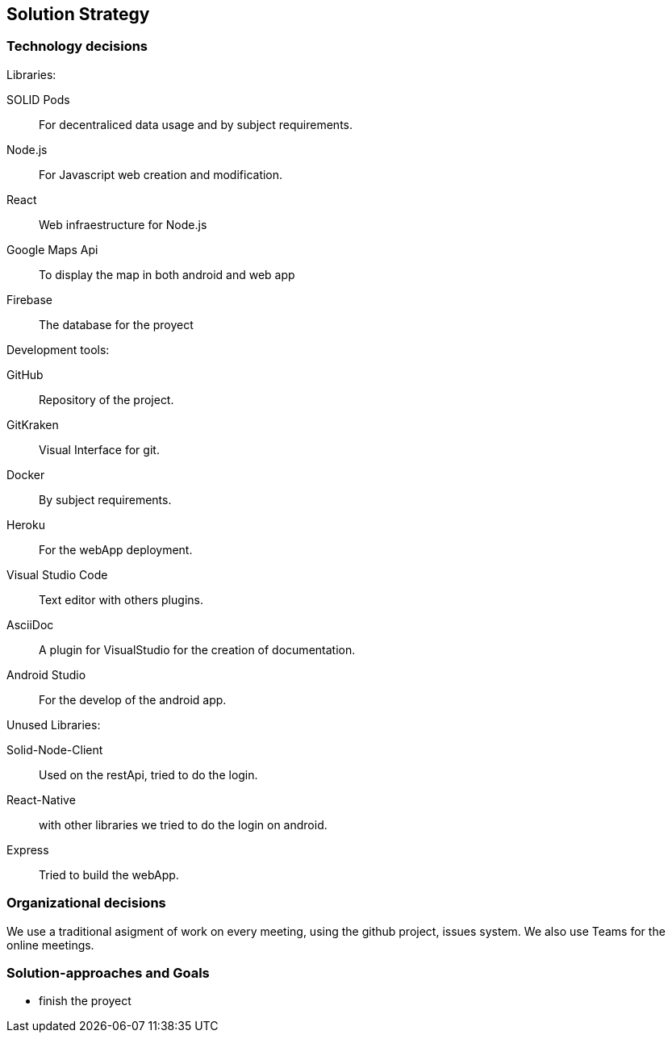 [[section-solution-strategy]]
== Solution Strategy


=== Technology decisions

[role="arc42help"]
****
.Libraries:

SOLID Pods:: For decentraliced data usage and by subject requirements.
Node.js:: For Javascript web creation and modification.
React:: Web infraestructure for Node.js
Google Maps Api:: To display the map in both android and web app
Firebase:: The database for the proyect

.Development tools:
GitHub:: Repository of the project.
GitKraken:: Visual Interface for git.
Docker:: By subject requirements.
Heroku:: For the webApp deployment.
Visual Studio Code:: Text editor with others plugins.
AsciiDoc:: A plugin for VisualStudio for the creation of documentation.
Android Studio:: For the develop of the android app.

.Unused Libraries:
Solid-Node-Client:: Used on the restApi, tried to do the login.
React-Native:: with other libraries we tried to do the login on android.
Express:: Tried to build the webApp.

****

=== Organizational decisions
****
We use a traditional asigment of work on every meeting, using the github project, issues system. We also use Teams for the online meetings.
****
=== Solution-approaches and Goals
****
* finish the proyect
****
